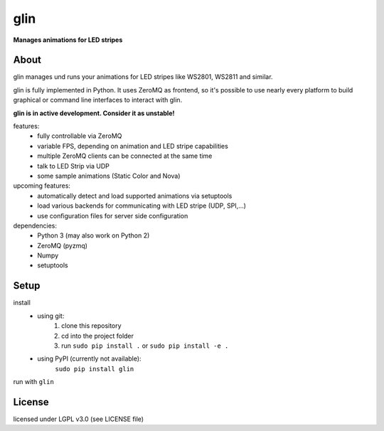 glin
====

**Manages animations for LED stripes**


About
-----

glin manages und runs your animations for LED stripes like WS2801, WS2811 and similar.

glin is fully implemented in Python. It uses ZeroMQ as frontend, so it's possible to use nearly every platform to build graphical or command line interfaces to interact with glin.

**glin is in active development. Consider it as unstable!**

features:
 * fully controllable via ZeroMQ
 * variable FPS, depending on animation and LED stripe capabilities
 * multiple ZeroMQ clients can be connected at the same time
 * talk to LED Strip via UDP
 * some sample animations (Static Color and Nova)

upcoming features:
 * automatically detect and load supported animations via setuptools
 * load various backends for communicating with LED stripe (UDP, SPI,...)
 * use configuration files for server side configuration
 
dependencies:
 * Python 3 (may also work on Python 2)
 * ZeroMQ (pyzmq)
 * Numpy
 * setuptools

 
Setup
-----
install
 * using git:
     1. clone this repository
     2. cd into the project folder
     3. run ``sudo pip install .`` or ``sudo pip install -e .``
 * using PyPI (currently not available):
     ``sudo pip install glin``
 
run with ``glin``


 
License
-------

licensed under LGPL v3.0 (see LICENSE file)
